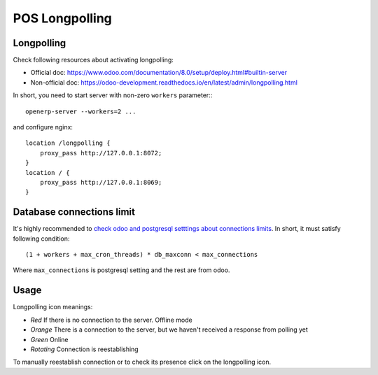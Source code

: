 =================
 POS Longpolling
=================

Longpolling
===========

Check following resources about activating longpolling:

* Official doc: https://www.odoo.com/documentation/8.0/setup/deploy.html#builtin-server
* Non-official doc: https://odoo-development.readthedocs.io/en/latest/admin/longpolling.html

In short, you need to start server with non-zero ``workers`` parameter:::

    openerp-server --workers=2 ...

and configure nginx: ::

    location /longpolling {
        proxy_pass http://127.0.0.1:8072;
    }
    location / {
        proxy_pass http://127.0.0.1:8069;
    }

Database connections limit
==========================

It's highly recommended to `check odoo and postgresql setttings about connections limits <https://odoo-development.readthedocs.io/en/latest/admin/db_maxconn.html>`__. In short, it must satisfy following condition::

    (1 + workers + max_cron_threads) * db_maxconn < max_connections

Where ``max_connections`` is postgresql setting and the rest are from odoo.

Usage
=====

Longpolling icon meanings:

* *Red* If there is no connection to the server. Offline mode
* *Orange* There is a connection to the server, but we haven't received a response from polling yet
* *Green* Online
* *Rotating* Connection is reestablishing

To manually reestablish connection or to check its presence click on the longpolling icon.
